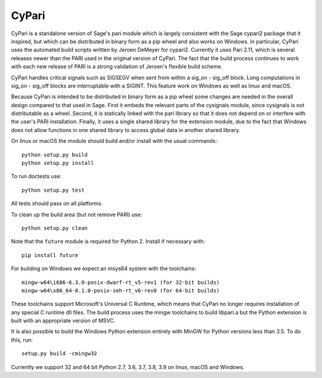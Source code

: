 CyPari
======

CyPari is a standalone version of Sage's pari module which is largely
consistent with the Sage cypari2 package that it inspired, but which
can be distributed in binary form as a pip wheel and also works on
Windows.  In particular, CyPari uses the automated build scripts
written by Jeroen DeMeyer for cypari2.  Currently it uses Pari 2.11,
which is several releases newer than the PARI used in the original
version of CyPari.  The fact that the build process continues to work
with each new release of PARI is a strong validation of Jeroen's
flexible build scheme.

CyPari handles critical signals such as SIGSEGV when sent from within
a sig_on - sig_off block. Long computations in sig_on - sig_off blocks
are interruptable with a SIGINT. This feature work on Windows as
well as linux and macOS.

Because CyPari is intended to be distributed in binary form as a pip
wheel some changes are needed in the overall design compared to that
used in Sage.  First it embeds the relevant parts of the cysignals
module, since cysignals is not distributable as a wheel.  Second, it
is statically linked with the pari library so that it does not depend
on or interfere with the user's PARI installation. Finally, it uses a
single shared library for the extension module, due to the fact that
Windows does not allow functions in one shared library to access
global data in another shared library.

On linux or macOS the module should build and/or install with the
usual commands::

    python setup.py build
    python setup.py install

To run doctests use::

    python setup.py test

All tests should pass on all platforms.

To clean up the build area (but not remove PARI) use::

    python setup.py clean

Note that the ``future`` module is required for Python 2.
Install if necessary with::

    pip install future

For building on Windows we expect an msys64 system with the
toolchains::

    mingw-w64\i686-6.3.0-posix-dwarf-rt_v5-rev1 (for 32-bit builds)
    mingw-w64\x86_64-8.1.0-posix-seh-rt_v6-rev0 (for 64-bit builds)
    
These toolchains support Microsoft's Universal C Runtime, which means
that CyPari no longer requires installation of any special C runtime
dll files.  The build process uses the mingw toolchains to build libpari.a
but the Python extension is built with an appropriate version of
MSVC.

It is also possible to build the Windows Python extension entirely
with MinGW for Python versions less than 3.5.  To do this, run::

    setup.py build -cmingw32

Currently we support 32 and 64 bit Python 2.7, 3.6, 3.7, 3.8, 3.9 on linux,
macOS and Windows.

